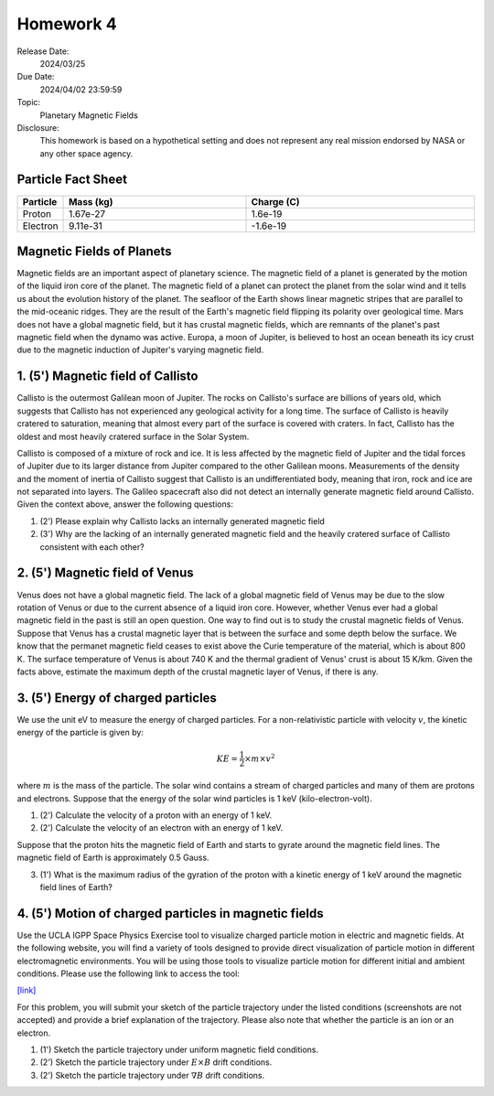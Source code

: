 Homework 4
==========

Release Date: 
  2024/03/25

Due Date: 
  2024/04/02 23:59:59

Topic:
  Planetary Magnetic Fields

Disclosure:
  This homework is based on a hypothetical setting and does not represent any real mission
  endorsed by NASA or any other space agency.

.. _Particle Fact Sheet:

Particle Fact Sheet
-------------------

.. list-table::
   :widths: 10 40 50
   :header-rows: 1

   * - Particle
     - Mass (kg)
     - Charge (C)
   * - Proton
     - 1.67e-27
     - 1.6e-19
   * - Electron
     - 9.11e-31
     - -1.6e-19

Magnetic Fields of Planets
--------------------------

Magnetic fields are an important aspect of planetary science. The magnetic field of a planet
is generated by the motion of the liquid iron core of the planet. The magnetic field of a
planet can protect the planet from the solar wind and it tells us about the evolution history of the planet.
The seafloor of the Earth shows linear magnetic stripes that are parallel to the mid-oceanic
ridges. They are the result of the Earth's magnetic field flipping its polarity over geological time.
Mars does not have a global magnetic field, but it has crustal magnetic fields, which are 
remnants of the planet's past magnetic field when the dynamo was active. Europa, a moon of
Jupiter, is believed to host an ocean beneath its icy crust due to the magnetic induction
of Jupiter's varying magnetic field.

1. (5') Magnetic field of Callisto
----------------------------------

Callisto is the outermost Galilean moon of Jupiter. The rocks on Callisto's surface are
billions of years old, which suggests that Callisto has not experienced any geological
activity for a long time. The surface of Callisto is heavily cratered to saturation, meaning
that almost every part of the surface is covered with craters. In fact, Callisto has
the oldest and most heavily cratered surface in the Solar System.

Callisto is composed of a mixture of rock and ice. It is less affected by the magnetic
field of Jupiter and the tidal forces of Jupiter due to its larger distance from Jupiter
compared to the other Galilean moons. Measurements of the density and the moment of inertia
of Callisto suggest that Callisto is an undifferentiated body, meaning that iron, rock and
ice are not separated into layers. The Galileo spacecraft also did not detect an
internally generate magnetic field around Callisto. Given the context above, answer the
following questions:

(1) (2') Please explain why Callisto lacks an internally generated magnetic field

(2) (3') Why are the lacking of an internally generated magnetic field and the heavily cratered
    surface of Callisto consistent with each other?

2. (5') Magnetic field of Venus
--------------------------------

Venus does not have a global magnetic field. The lack of a global magnetic field of Venus
may be due to the slow rotation of Venus or due to the current absence of a liquid iron core.
However, whether Venus ever had a global magnetic field in the past is still an open question.
One way to find out is to study the crustal magnetic fields of Venus. Suppose that Venus
has a crustal magnetic layer that is between the surface and some depth below the surface.
We know that the permanet magnetic field ceases to exist above the Curie temperature of the
material, which is about 800 K. The surface temperature of Venus is about 740 K and the
thermal gradient of Venus' crust is about 15 K/km. Given the facts above, estimate the
maximum depth of the crustal magnetic layer of Venus, if there is any.


3. (5') Energy of charged particles
-----------------------------------

We use the unit eV to measure the energy of charged particles.
For a non-relativistic particle with velocity :math:`v`, the kinetic energy of the particle is given by:

.. math::

    KE = \frac{1}{2} \times m \times v^2

where :math:`m` is the mass of the particle. The solar wind contains a stream of charged
particles and many of them are protons and electrons. Suppose that the energy of the
solar wind particles is 1 keV (kilo-electron-volt).

(1) (2') Calculate the velocity of a proton with an energy of 1 keV.

(2) (2') Calculate the velocity of an electron with an energy of 1 keV.

Suppose that the proton hits the magnetic field of Earth and starts to gyrate around the
magnetic field lines. The magnetic field of Earth is approximately 0.5 Gauss. 

(3) (1') What is the maximum radius of the gyration of the proton with a kinetic energy
    of 1 keV around the magnetic field lines of Earth?


4. (5') Motion of charged particles in magnetic fields
------------------------------------------------------

Use the UCLA IGPP Space Physics Exercise tool to visualize charged particle motion in
electric and magnetic fields. At the following website, you will find a variety of tools designed
to provide direct visualization of particle motion in different electromagnetic environments.
You will be using those tools to visualize particle motion for different initial and ambient
conditions. Please use the following link to access the tool:

`[link] <https://spacephysics.ucla.edu/ParticleMotion/ParticleMotion.html>`_

For this problem, you will submit your sketch of the particle trajectory under the listed
conditions (screenshots are not accepted) and provide a brief explanation of the trajectory.
Please also note that whether the particle is an ion or an electron.

(1) (1') Sketch the particle trajectory under uniform magnetic field conditions.

(2) (2') Sketch the particle trajectory under :math:`E\times B` drift conditions.

(3) (2') Sketch the particle trajectory under :math:`\nabla B` drift conditions.

